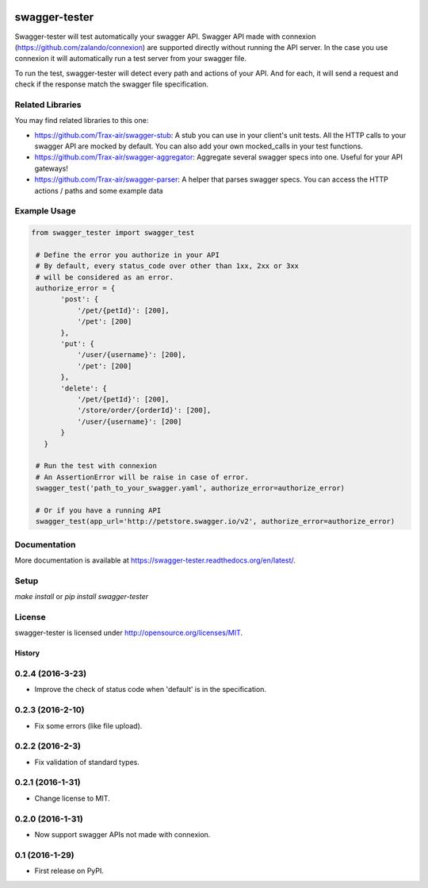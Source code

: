 .. image:: https://travis-ci.org/Trax-air/swagger-tester.svg?branch=master
   :alt: Travis status
   :target: https://travis-ci.org/Trax-air/swagger-tester
.. image:: https://www.quantifiedcode.com/api/v1/project/8c8d73f7301242c2af0a8e12025bc4ce/badge.svg
  :target: https://www.quantifiedcode.com/app/project/8c8d73f7301242c2af0a8e12025bc4ce
  :alt: Code issues
.. image:: https://badges.gitter.im/Trax-air/swagger-tester.svg
  :alt: Join the chat at https://gitter.im/Trax-air/swagger-tester
  :target: https://gitter.im/Trax-air/swagger-tester?utm_source=badge&utm_medium=badge&utm_campaign=pr-badge&utm_content=badge
.. image:: https://www.versioneye.com/user/projects/56b4a93a0a0ff5002c85f718/badge.svg
  :alt: Dependency Status
  :target: https://www.versioneye.com/user/projects/56b4a93a0a0ff5002c85f718
.. image:: https://img.shields.io/pypi/v/swagger-tester.svg
    :target: https://pypi.python.org/pypi/swagger-tester/
.. image:: https://img.shields.io/pypi/dw/swagger-tester.svg
    :target: https://pypi.python.org/pypi/swagger-tester/

swagger-tester
==============

Swagger-tester will test automatically your swagger API. Swagger API made with connexion (https://github.com/zalando/connexion) are supported directly without running the API server. In the case you use connexion it will automatically run a test server from your swagger file.

To run the test, swagger-tester will detect every path and actions of your API. And for each, it will send a request and check if the response match the swagger file specification.

Related Libraries
-----------------
You may find related libraries to this one:

- https://github.com/Trax-air/swagger-stub: A stub you can use in your client's unit tests. All the HTTP calls to your swagger API are mocked by default. You can also add your own mocked_calls in your test functions.
- https://github.com/Trax-air/swagger-aggregator: Aggregate several swagger specs into one. Useful for your API gateways!
- https://github.com/Trax-air/swagger-parser: A helper that parses swagger specs. You can access the HTTP actions / paths and some example data

Example Usage
-------------

.. code:: python

 from swagger_tester import swagger_test

  # Define the error you authorize in your API
  # By default, every status_code over other than 1xx, 2xx or 3xx
  # will be considered as an error.
  authorize_error = {
        'post': {
            '/pet/{petId}': [200],
            '/pet': [200]
        },
        'put': {
            '/user/{username}': [200],
            '/pet': [200]
        },
        'delete': {
            '/pet/{petId}': [200],
            '/store/order/{orderId}': [200],
            '/user/{username}': [200]
        }
    }

  # Run the test with connexion
  # An AssertionError will be raise in case of error.
  swagger_test('path_to_your_swagger.yaml', authorize_error=authorize_error)

  # Or if you have a running API
  swagger_test(app_url='http://petstore.swagger.io/v2', authorize_error=authorize_error)

Documentation
-------------

More documentation is available at https://swagger-tester.readthedocs.org/en/latest/.

Setup
-----

`make install` or `pip install swagger-tester`

License
-------

swagger-tester is licensed under http://opensource.org/licenses/MIT.


=======
History
=======

0.2.4 (2016-3-23)
------------------

* Improve the check of status code when 'default' is in the specification.

0.2.3 (2016-2-10)
------------------

* Fix some errors (like file upload).

0.2.2 (2016-2-3)
------------------

* Fix validation of standard types.

0.2.1 (2016-1-31)
------------------

* Change license to MIT.

0.2.0 (2016-1-31)
------------------

* Now support swagger APIs not made with connexion.

0.1 (2016-1-29)
------------------

* First release on PyPI.


